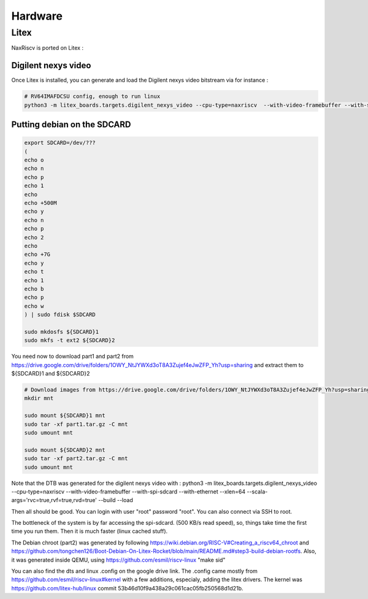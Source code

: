 .. role:: raw-html-m2r(raw)
   :format: html


======================================
Hardware
======================================


Litex
=========================

NaxRiscv is ported on Litex : 


Digilent nexys video
---------------------------

Once Litex is installed, you can generate and load the Digilent nexys video bitstream via for instance :

.. code:: bash

    # RV64IMAFDCSU config, enough to run linux
    python3 -m litex_boards.targets.digilent_nexys_video --cpu-type=naxriscv  --with-video-framebuffer --with-spi-sdcard --with-ethernet --xlen=64 --scala-args='rvc=true,rvf=true,rvd=true' --build --load


Putting debian on the SDCARD
------------------------------------------------------

.. code:: bash
    
    export SDCARD=/dev/???
    (
    echo o
    echo n
    echo p
    echo 1
    echo
    echo +500M
    echo y
    echo n
    echo p
    echo 2
    echo
    echo +7G
    echo y
    echo t
    echo 1
    echo b
    echo p
    echo w
    ) | sudo fdisk $SDCARD
    
    sudo mkdosfs ${SDCARD}1
    sudo mkfs -t ext2 ${SDCARD}2
    


You need now to download part1 and part2 from https://drive.google.com/drive/folders/1OWY_NtJYWXd3oT8A3Zujef4eJwZFP_Yh?usp=sharing 
and extract them to ${SDCARD}1 and ${SDCARD}2

.. code:: bash
    
    # Download images from https://drive.google.com/drive/folders/1OWY_NtJYWXd3oT8A3Zujef4eJwZFP_Yh?usp=sharing 
    mkdir mnt
    
    sudo mount ${SDCARD}1 mnt
    sudo tar -xf part1.tar.gz -C mnt
    sudo umount mnt

    sudo mount ${SDCARD}2 mnt
    sudo tar -xf part2.tar.gz -C mnt
    sudo umount mnt

Note that the DTB was generated for the digilent nexys video with :
python3 -m litex_boards.targets.digilent_nexys_video --cpu-type=naxriscv  --with-video-framebuffer --with-spi-sdcard --with-ethernet --xlen=64 --scala-args='rvc=true,rvf=true,rvd=true' --build --load

Then all should be good. You can login with user "root" password "root". You can also connect via SSH to root.

The bottleneck of the system is by far accessing the spi-sdcard. (500 KB/s read speed), so, things take time the first time you run them. Then it is much faster (linux cached stuff).

The Debian chroot (part2) was generated by following https://wiki.debian.org/RISC-V#Creating_a_riscv64_chroot and https://github.com/tongchen126/Boot-Debian-On-Litex-Rocket/blob/main/README.md#step3-build-debian-rootfs.
Also, it was generated inside QEMU, using https://github.com/esmil/riscv-linux "make sid"

You can also find the dts and linux .config on the google drive link. The .config came mostly from https://github.com/esmil/riscv-linux#kernel with a few additions, especialy, adding the litex drivers. The kernel was https://github.com/litex-hub/linux commit 53b46d10f9a438a29c061cac05fb250568d1d21b.


